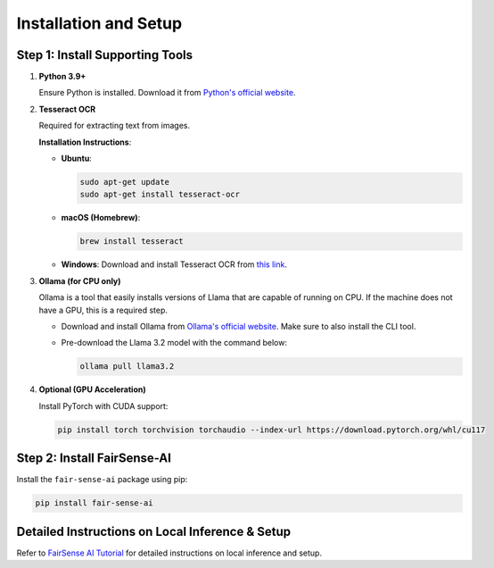 Installation and Setup
======================

Step 1: Install Supporting Tools
--------------------------------

1. **Python 3.9+**

   Ensure Python is installed. Download it from `Python's official website <https://www.python.org/downloads/>`_.

2. **Tesseract OCR**

   Required for extracting text from images.

   **Installation Instructions**:

   - **Ubuntu**:

     .. code-block:: bash

        sudo apt-get update
        sudo apt-get install tesseract-ocr

   - **macOS (Homebrew)**:

     .. code-block:: bash

        brew install tesseract

   - **Windows**:  
     Download and install Tesseract OCR from `this link <https://github.com/UB-Mannheim/tesseract/wiki>`_.

3. **Ollama (for CPU only)**

   Ollama is a tool that easily installs versions of Llama that are capable of running on CPU. If the machine does not have a GPU, this is a required step.

   - Download and install Ollama from `Ollama's official website <https://ollama.com/download>`_. Make sure to also install the CLI tool.

   - Pre-download the Llama 3.2 model with the command below:

     .. code-block:: shell

        ollama pull llama3.2

4. **Optional (GPU Acceleration)**

   Install PyTorch with CUDA support:

   .. code-block:: bash

      pip install torch torchvision torchaudio --index-url https://download.pytorch.org/whl/cu117

Step 2: Install FairSense-AI
----------------------------

Install the ``fair-sense-ai`` package using pip:

.. code-block:: bash

   pip install fair-sense-ai

Detailed Instructions on Local Inference & Setup
------------------------------------------------

Refer to `FairSense AI Tutorial <_static/attachment/FairSense_AI_Tutorial.pdf>`_ for detailed instructions on local inference and setup.